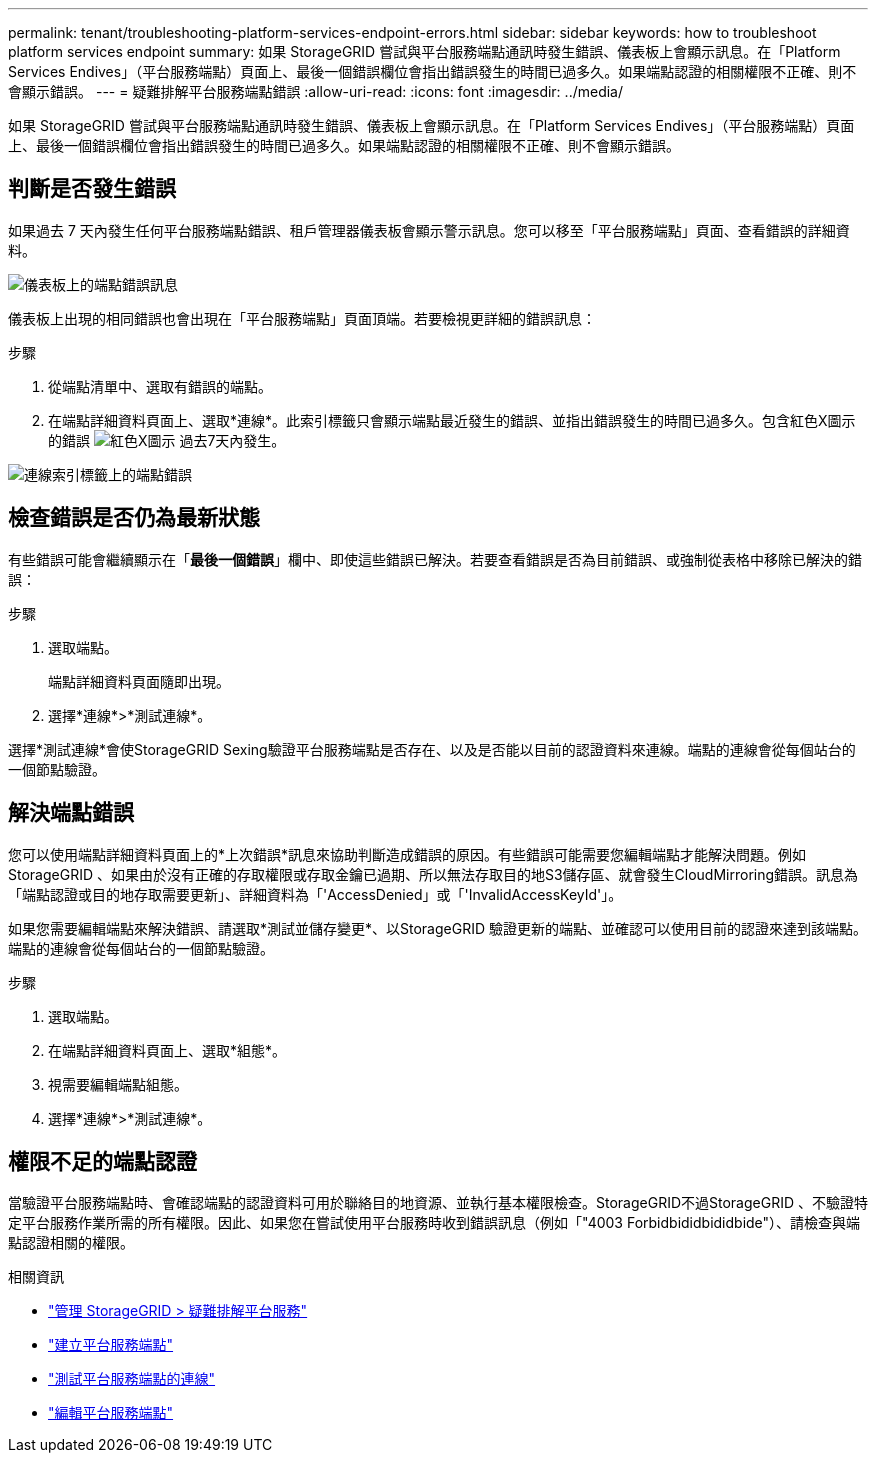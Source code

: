 ---
permalink: tenant/troubleshooting-platform-services-endpoint-errors.html 
sidebar: sidebar 
keywords: how to troubleshoot platform services endpoint 
summary: 如果 StorageGRID 嘗試與平台服務端點通訊時發生錯誤、儀表板上會顯示訊息。在「Platform Services Endives」（平台服務端點）頁面上、最後一個錯誤欄位會指出錯誤發生的時間已過多久。如果端點認證的相關權限不正確、則不會顯示錯誤。 
---
= 疑難排解平台服務端點錯誤
:allow-uri-read: 
:icons: font
:imagesdir: ../media/


[role="lead"]
如果 StorageGRID 嘗試與平台服務端點通訊時發生錯誤、儀表板上會顯示訊息。在「Platform Services Endives」（平台服務端點）頁面上、最後一個錯誤欄位會指出錯誤發生的時間已過多久。如果端點認證的相關權限不正確、則不會顯示錯誤。



== 判斷是否發生錯誤

如果過去 7 天內發生任何平台服務端點錯誤、租戶管理器儀表板會顯示警示訊息。您可以移至「平台服務端點」頁面、查看錯誤的詳細資料。

image::../media/tenant_dashboard_endpoint_error.png[儀表板上的端點錯誤訊息]

儀表板上出現的相同錯誤也會出現在「平台服務端點」頁面頂端。若要檢視更詳細的錯誤訊息：

.步驟
. 從端點清單中、選取有錯誤的端點。
. 在端點詳細資料頁面上、選取*連線*。此索引標籤只會顯示端點最近發生的錯誤、並指出錯誤發生的時間已過多久。包含紅色X圖示的錯誤 image:../media/icon_alert_red_critical.png["紅色X圖示"] 過去7天內發生。


image::../media/endpoint_error_on_connection_tab.png[連線索引標籤上的端點錯誤]



== 檢查錯誤是否仍為最新狀態

有些錯誤可能會繼續顯示在「*最後一個錯誤*」欄中、即使這些錯誤已解決。若要查看錯誤是否為目前錯誤、或強制從表格中移除已解決的錯誤：

.步驟
. 選取端點。
+
端點詳細資料頁面隨即出現。

. 選擇*連線*>*測試連線*。


選擇*測試連線*會使StorageGRID Sexing驗證平台服務端點是否存在、以及是否能以目前的認證資料來連線。端點的連線會從每個站台的一個節點驗證。



== 解決端點錯誤

您可以使用端點詳細資料頁面上的*上次錯誤*訊息來協助判斷造成錯誤的原因。有些錯誤可能需要您編輯端點才能解決問題。例如StorageGRID 、如果由於沒有正確的存取權限或存取金鑰已過期、所以無法存取目的地S3儲存區、就會發生CloudMirroring錯誤。訊息為「端點認證或目的地存取需要更新」、詳細資料為「'AccessDenied」或「'InvalidAccessKeyId'」。

如果您需要編輯端點來解決錯誤、請選取*測試並儲存變更*、以StorageGRID 驗證更新的端點、並確認可以使用目前的認證來達到該端點。端點的連線會從每個站台的一個節點驗證。

.步驟
. 選取端點。
. 在端點詳細資料頁面上、選取*組態*。
. 視需要編輯端點組態。
. 選擇*連線*>*測試連線*。




== 權限不足的端點認證

當驗證平台服務端點時、會確認端點的認證資料可用於聯絡目的地資源、並執行基本權限檢查。StorageGRID不過StorageGRID 、不驗證特定平台服務作業所需的所有權限。因此、如果您在嘗試使用平台服務時收到錯誤訊息（例如「"4003 Forbidbididbididbide"）、請檢查與端點認證相關的權限。

.相關資訊
* link:../admin/troubleshooting-platform-services.html["管理 StorageGRID > 疑難排解平台服務"]
* link:creating-platform-services-endpoint.html["建立平台服務端點"]
* link:testing-connection-for-platform-services-endpoint.html["測試平台服務端點的連線"]
* link:editing-platform-services-endpoint.html["編輯平台服務端點"]

